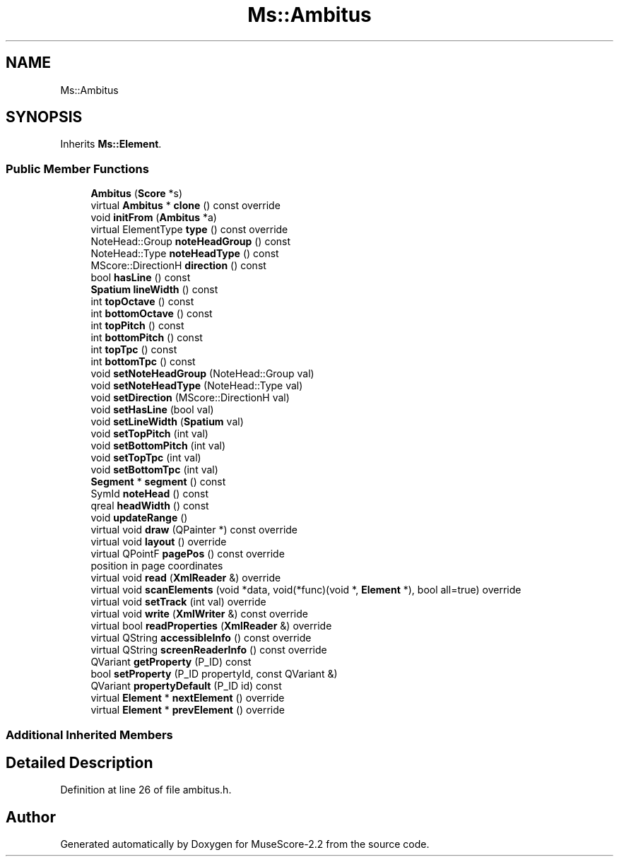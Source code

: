 .TH "Ms::Ambitus" 3 "Mon Jun 5 2017" "MuseScore-2.2" \" -*- nroff -*-
.ad l
.nh
.SH NAME
Ms::Ambitus
.SH SYNOPSIS
.br
.PP
.PP
Inherits \fBMs::Element\fP\&.
.SS "Public Member Functions"

.in +1c
.ti -1c
.RI "\fBAmbitus\fP (\fBScore\fP *s)"
.br
.ti -1c
.RI "virtual \fBAmbitus\fP * \fBclone\fP () const override"
.br
.ti -1c
.RI "void \fBinitFrom\fP (\fBAmbitus\fP *a)"
.br
.ti -1c
.RI "virtual ElementType \fBtype\fP () const override"
.br
.ti -1c
.RI "NoteHead::Group \fBnoteHeadGroup\fP () const"
.br
.ti -1c
.RI "NoteHead::Type \fBnoteHeadType\fP () const"
.br
.ti -1c
.RI "MScore::DirectionH \fBdirection\fP () const"
.br
.ti -1c
.RI "bool \fBhasLine\fP () const"
.br
.ti -1c
.RI "\fBSpatium\fP \fBlineWidth\fP () const"
.br
.ti -1c
.RI "int \fBtopOctave\fP () const"
.br
.ti -1c
.RI "int \fBbottomOctave\fP () const"
.br
.ti -1c
.RI "int \fBtopPitch\fP () const"
.br
.ti -1c
.RI "int \fBbottomPitch\fP () const"
.br
.ti -1c
.RI "int \fBtopTpc\fP () const"
.br
.ti -1c
.RI "int \fBbottomTpc\fP () const"
.br
.ti -1c
.RI "void \fBsetNoteHeadGroup\fP (NoteHead::Group val)"
.br
.ti -1c
.RI "void \fBsetNoteHeadType\fP (NoteHead::Type val)"
.br
.ti -1c
.RI "void \fBsetDirection\fP (MScore::DirectionH val)"
.br
.ti -1c
.RI "void \fBsetHasLine\fP (bool val)"
.br
.ti -1c
.RI "void \fBsetLineWidth\fP (\fBSpatium\fP val)"
.br
.ti -1c
.RI "void \fBsetTopPitch\fP (int val)"
.br
.ti -1c
.RI "void \fBsetBottomPitch\fP (int val)"
.br
.ti -1c
.RI "void \fBsetTopTpc\fP (int val)"
.br
.ti -1c
.RI "void \fBsetBottomTpc\fP (int val)"
.br
.ti -1c
.RI "\fBSegment\fP * \fBsegment\fP () const"
.br
.ti -1c
.RI "SymId \fBnoteHead\fP () const"
.br
.ti -1c
.RI "qreal \fBheadWidth\fP () const"
.br
.ti -1c
.RI "void \fBupdateRange\fP ()"
.br
.ti -1c
.RI "virtual void \fBdraw\fP (QPainter *) const override"
.br
.ti -1c
.RI "virtual void \fBlayout\fP () override"
.br
.ti -1c
.RI "virtual QPointF \fBpagePos\fP () const override"
.br
.RI "position in page coordinates "
.ti -1c
.RI "virtual void \fBread\fP (\fBXmlReader\fP &) override"
.br
.ti -1c
.RI "virtual void \fBscanElements\fP (void *data, void(*func)(void *, \fBElement\fP *), bool all=true) override"
.br
.ti -1c
.RI "virtual void \fBsetTrack\fP (int val) override"
.br
.ti -1c
.RI "virtual void \fBwrite\fP (\fBXmlWriter\fP &) const override"
.br
.ti -1c
.RI "virtual bool \fBreadProperties\fP (\fBXmlReader\fP &) override"
.br
.ti -1c
.RI "virtual QString \fBaccessibleInfo\fP () const override"
.br
.ti -1c
.RI "virtual QString \fBscreenReaderInfo\fP () const override"
.br
.ti -1c
.RI "QVariant \fBgetProperty\fP (P_ID) const"
.br
.ti -1c
.RI "bool \fBsetProperty\fP (P_ID propertyId, const QVariant &)"
.br
.ti -1c
.RI "QVariant \fBpropertyDefault\fP (P_ID id) const"
.br
.ti -1c
.RI "virtual \fBElement\fP * \fBnextElement\fP () override"
.br
.ti -1c
.RI "virtual \fBElement\fP * \fBprevElement\fP () override"
.br
.in -1c
.SS "Additional Inherited Members"
.SH "Detailed Description"
.PP 
Definition at line 26 of file ambitus\&.h\&.

.SH "Author"
.PP 
Generated automatically by Doxygen for MuseScore-2\&.2 from the source code\&.

